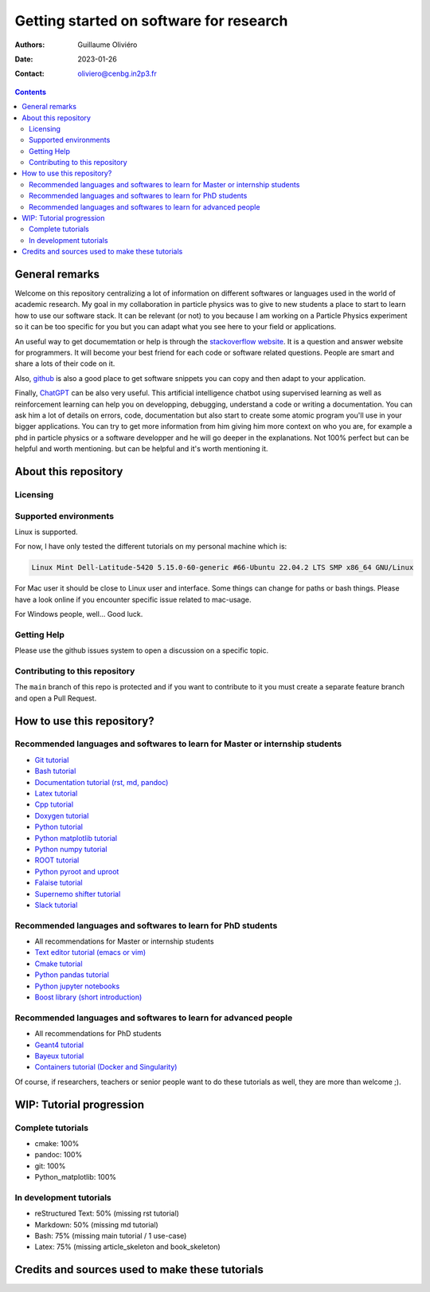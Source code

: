 ========================================
Getting started on software for research
========================================

:Authors: Guillaume Oliviéro
:Date:    2023-01-26
:Contact: oliviero@cenbg.in2p3.fr

.. contents::

General remarks
===============

Welcome  on  this repository  centralizing  a  lot of  information  on
different  softwares  or  languages  used in  the  world  of  academic
research. My goal in my collaboration  in particle physics was to give
to new  students a  place to start  to learn how  to use  our software
stack. It can  be relevant (or not)  to you because I am  working on a
Particle Physics experiment so it can  be too specific for you but you
can adapt what you see here to your field or applications.

An  useful   way  to  get   documemtation  or  help  is   through  the
`stackoverflow  website   <https://stackoverflow.com/>`_.   It   is  a
question and answer website for  programmers. It will become your best
friend for each code or  software related questions.  People are smart
and share a lots of their code on it.

Also, `github <https://github.com/>`_  is also a good  place to get
software snippets you can copy and then adapt to your application.

Finally,  `ChatGPT <https://chat.openai.com/chat>`_  can be  also very
useful. This artificial intelligence chatbot using supervised learning
as  well  as  reinforcement  learning can  help  you  on  developping,
debugging, understand a code or  writing a documentation.  You can ask
him a lot of details on  errors, code, documentation but also start to
create some  atomic program  you'll use  in your  bigger applications.
You can try  to get more information from him  giving him more context
on who you  are, for example a  phd in particle physics  or a software
developper and he will go deeper in the explanations. Not 100% perfect
but can be helpful and worth  mentioning.  but can be helpful and it's
worth mentioning it.



About this repository
=====================


Licensing
---------


Supported environments
----------------------

Linux is supported.

For now,  I have only  tested the  different tutorials on  my personal
machine which is:

.. code:: sh

   Linux Mint Dell-Latitude-5420 5.15.0-60-generic #66-Ubuntu 22.04.2 LTS SMP x86_64 GNU/Linux
..

For Mac  user it  should be  close to Linux  user and  interface. Some
things can change for paths or  bash things. Please have a look online
if you encounter specific issue related to mac-usage.

For Windows people, well... Good luck.


Getting Help
------------

Please use the github issues system to open a discussion on a specific
topic.


Contributing to this repository
-------------------------------

The  ``main`` branch  of this  repo is  protected and  if you  want to
contribute to it you must create  a separate feature branch and open a
Pull Request.


How to use this repository?
===========================


Recommended languages and softwares to learn for Master or internship students
------------------------------------------------------------------------------

* `Git tutorial <git_tutorial>`_
* `Bash tutorial <bash_tutorial>`_
* `Documentation tutorial (rst, md, pandoc) <documentation_tutorial>`_
* `Latex tutorial <latex_tutorial>`_
* `Cpp tutorial <cpp_tutorial>`_
* `Doxygen tutorial <doxygen_tutorial>`_
* `Python tutorial <python_tutorial>`_
* `Python matplotlib tutorial <python_matplotlib_tutorial>`_
* `Python numpy tutorial <python_numpy_tutorial>`_
* `ROOT tutorial <ROOT_tutorial>`_
* `Python pyroot and uproot <python_root_tutorial>`_
* `Falaise tutorial <falaise_tutorial>`_
* `Supernemo shifter tutorial <supernemo_shifters_tutorial>`_
* `Slack tutorial <slack_tutorial>`_

Recommended languages and softwares to learn for PhD students
-------------------------------------------------------------

* All recommendations for Master or internship students
* `Text editor tutorial (emacs or vim) <text_editor_tutorial>`_
* `Cmake tutorial <cmake_tutorial>`_
* `Python pandas tutorial <python_pandas_tutorial>`_
* `Python jupyter notebooks <python_jupyter_notebooks_tutorial>`_
* `Boost library (short introduction) <boost_tutorial>`_


Recommended languages and softwares to learn for advanced people
----------------------------------------------------------------

* All recommendations for PhD students
* `Geant4 tutorial <geant4_tutorial>`_
* `Bayeux tutorial <bayeux_tutorial>`_
* `Containers tutorial (Docker and Singularity) <containers_tutorial>`_


Of course, if researchers, teachers or  senior people want to do these
tutorials as well, they are more than welcome ;).


WIP: Tutorial progression
=========================

Complete tutorials
------------------

* cmake: 100%
* pandoc: 100%
* git: 100%
* Python_matplotlib: 100%


In development tutorials
------------------------

* reStructured Text: 50% (missing rst tutorial)
* Markdown: 50% (missing md tutorial)
* Bash: 75% (missing main tutorial / 1 use-case)
* Latex: 75% (missing article_skeleton and book_skeleton)


Credits and sources used to make these tutorials
================================================
